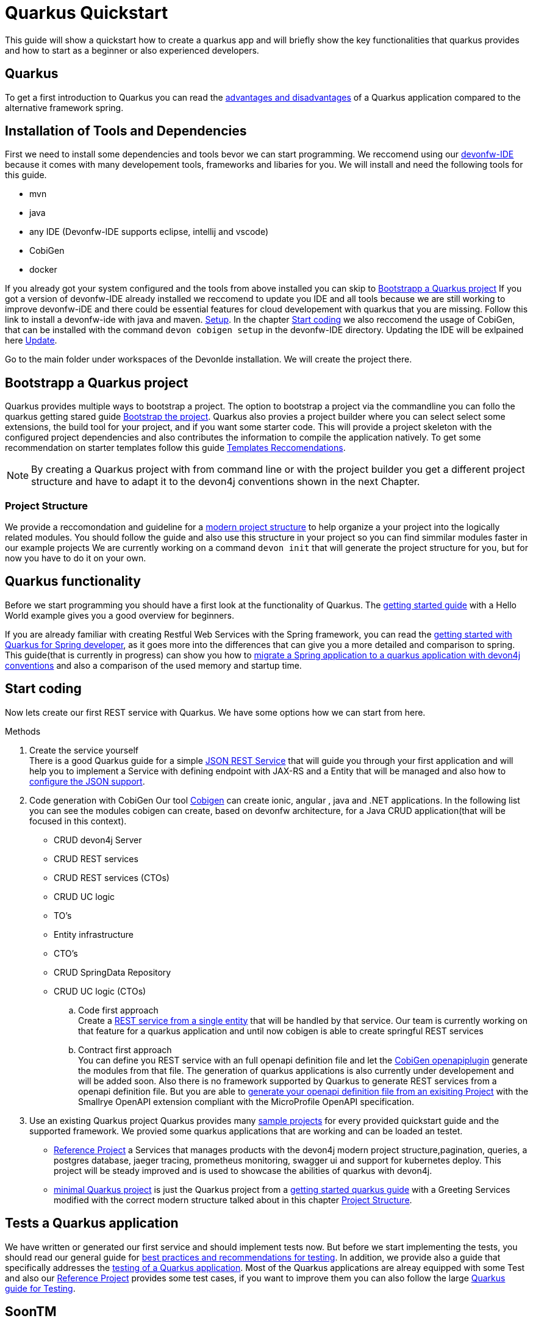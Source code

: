 = Quarkus Quickstart 

This guide will show a quickstart how to create a quarkus app and will briefly show the key functionalities that quarkus provides and how to start as a beginner or also experienced developers.


== Quarkus 

To get a first introduction to Quarkus you can read the link:../quarkus.asciidoc[advantages and disadvantages] of a Quarkus application compared to the alternative framework spring. 


== Installation of Tools and Dependencies

First we need to install some dependencies and tools bevor we can start programming. We reccomend using our https://devonfw.com/website/pages/docs/devonfw-ide-introduction.asciidoc.html[devonfw-IDE] because it comes with many developement tools, frameworks and libaries for you. 
We will install and need the following tools for this guide.

* mvn 
* java
* any IDE (Devonfw-IDE supports eclipse, intellij and vscode)
* CobiGen
* docker 
//* kubernetes // vll doch nicht

If you already got your system configured and the tools from above installed you can skip to <<Bootstrapp a Quarkus project>> If you got a version of devonfw-IDE already installed we reccomend to update you IDE and all tools because we are still working to improve devonfw-iDE and there could be essential features for cloud developement with quarkus that you are missing. Follow this link to install a devonfw-ide with java and maven. https://github.com/devonfw/ide/wiki/setup#setup[Setup]. In the chapter <<Start coding>> we also reccomend the usage of CobiGen, that can be installed with the command `devon cobigen setup` in the devonfw-IDE directory.
// Wenn wir später auch brauchen To install Kubernetes and docker just ude the commands `devon docker setup` and `devon kubernetes setup` to install the 
Updating the IDE will be exlpained here https://github.com/devonfw/ide/wiki/usage#update[Update].
// Jan meinte man muss beim updaten aufpassen und auch oder nicht nur die skripts update, finde es in der Doku nicht.
// habe das gefunden https://github.com/devonfw-forge/devonfw-updater

Go to the main folder under workspaces of the DevonIde installation. We will create the project there.

== Bootstrapp a Quarkus project

Quarkus provides multiple ways to bootstrap a project. The option to bootstrap a project via the commandline you can follo the quarkus getting stared guide https://quarkus.io/guides/getting-started#bootstrapping-the-project[Bootstrap the project]. Quarkus also provies a project builder where you can select select some extensions, the build tool for your project, and if you want some starter code. This will provide a project skeleton with the configured project dependencies and also contributes the information to compile the application natively. To get some recommendation on starter templates follow this guide link:guide-template.asciidoc[Templates Reccomendations].

[NOTE]
====
By creating a Quarkus project with from command line or with the project builder you get a different project structure and have to adapt it to the devon4j conventions shown in the next Chapter.
====
// Extra ein BespielProjekt anlegen ? Die App würde eine kleinere funktionalität haben als das referenzproject um als einstiegsbeispiel eine datenbank und kubernetes deplay zu zeigen. Es gibt dafür leider kein Quarkus Beispiel das durchghängig fortgeführt wird. Ich kann extra ein Github Ordner dafür anlegen.

=== Project Structure

We provide a reccomondation and guideline for a link:../guide-structure-modern.asciidoc[modern project structure] to help organize a your project into the logically related modules. You should follow the guide and also use this structure in your project so you can find simmilar modules faster in our example projects 
We are currently working on a command `devon init` that will generate the project structure for you, but for now you have to do it on your own. 


== Quarkus functionality

Before we start programming you should have a first look at the functionality of Quarkus. The https://quarkus.io/guides/getting-started[getting started guide] with a Hello World example gives you a good overview for beginners. 

If you are already familiar with creating Restful Web Services with the Spring framework, you can read the link:getting-started-for-spring-developers.asciidoc[getting started with Quarkus for Spring developer], as it goes more into the differences that can give you a more detailed and comparison to spring. This guide(that is currently in progress) can show you how to https://github.com/GuentherJulian/devon4j/blob/migration_guide_spring_quarkus/documentation/guide-application-migration-spring-quarkus.asciidoc[migrate a Spring application to a quarkus application with devon4j conventions] and also a comparison of the used memory and startup time.
//TODO Julians Guide mit dem richtigen link wenn er überarbeitet und gemerged wurde.

== Start coding
Now lets create our first REST service with Quarkus. We have some options how we can start from here. 

.Methods

. Create the service yourself +
There is a good Quarkus guide for a simple https://quarkus.io/guides/rest-json#creating-your-first-json-rest-service[JSON REST Service] that will guide you through your first application and will help you to implement a Service with defining endpoint with JAX-RS and a Entity that will be managed and also how to https://quarkus.io/guides/rest-json#json[configure the JSON support].
. Code generation with CobiGen
Our tool https://github.com/devonfw/cobigen/wiki[Cobigen] can create ionic, angular , java and .NET applications. In the following list you can see the modules cobigen can create, based on devonfw architecture, for a Java CRUD application(that will be focused in this context).
* CRUD devon4j Server
* CRUD REST services
* CRUD REST services (CTOs)
* CRUD UC logic
* TO's
* Entity infrastructure
* CTO's
* CRUD SpringData Repository
* CRUD UC logic (CTOs) 

.. Code first approach +
Create a https://github.com/devonfw/cobigen/wiki/cobigen-usecases#crud-server-application-for-devon4j[REST service from a single entity] that will be handled by that service. Our team is currently working on that feature for a quarkus application and until now cobigen is able to create springful REST services +

.. Contract first approach + 
You can define you REST service with an full openapi definition file and let the https://github.com/devonfw/cobigen/wiki/cobigen-openapiplugin[CobiGen openapiplugin] generate the modules from that file. The generation of quarkus applications is also currently under developement and will be added soon.
Also there is no framework supported by Quarkus  to generate REST services from a openapi definition file. But you are able to https://quarkus.io/guides/openapi-swaggerui[generate your openapi definition file from an exisiting Project] with the Smallrye OpenAPI extension compliant with the MicroProfile OpenAPI specification.
. Use an existing Quarkus project
Quarkus provides many https://github.com/quarkusio/quarkus-quickstarts#quick-start-list[sample projects] for every provided quickstart guide and the supported framework.
We provied some quarkus applications that are working and can be loaded an testet. 
* https://github.com/devonfw-sample/devon4quarkus-reference[Reference Project] a Services that manages products with the devon4j modern project structure,pagination, queries, a postgres database, jaeger tracing, prometheus monitoring, swagger ui and support for kubernetes deploy.  
This project will be steady improved and is used to showcase the abilities of quarkus with devon4j.
* https://github.com/devonfw-sample/devon4quarkus-minimal[minimal Quarkus project] is just the Quarkus project from a https://quarkus.io/guides/getting-started[getting started quarkus guide] with a Greeting Services modified with the correct modern structure talked about in this chapter <<Project Structure>>.



== Tests a Quarkus application 

We have written or generated our first service and should implement tests now. But before we start implementing the tests, you should read our general guide for link:../guide-testing.asciidoc[best practices and recommendations for testing]. In addition, we provide also a guide that specifically addresses the link:guide-for-testing.asciidoc[testing of a Quarkus application].
Most of the Quarkus applications are alreay equipped with some Test and also our https://github.com/devonfw-sample/devon4quarkus-reference[Reference Project] provides some test cases, if you want to improve them you can also follow the large https://quarkus.io/guides/getting-started-testing[Quarkus guide for Testing]. 




== SoonTM 
1. Docker
2. Kubernetes  
3. Azure oder AWS oder Google Cloud 
devon hangar https://devonfw.com/website/pages/docs/hangar.asciidoc.html



